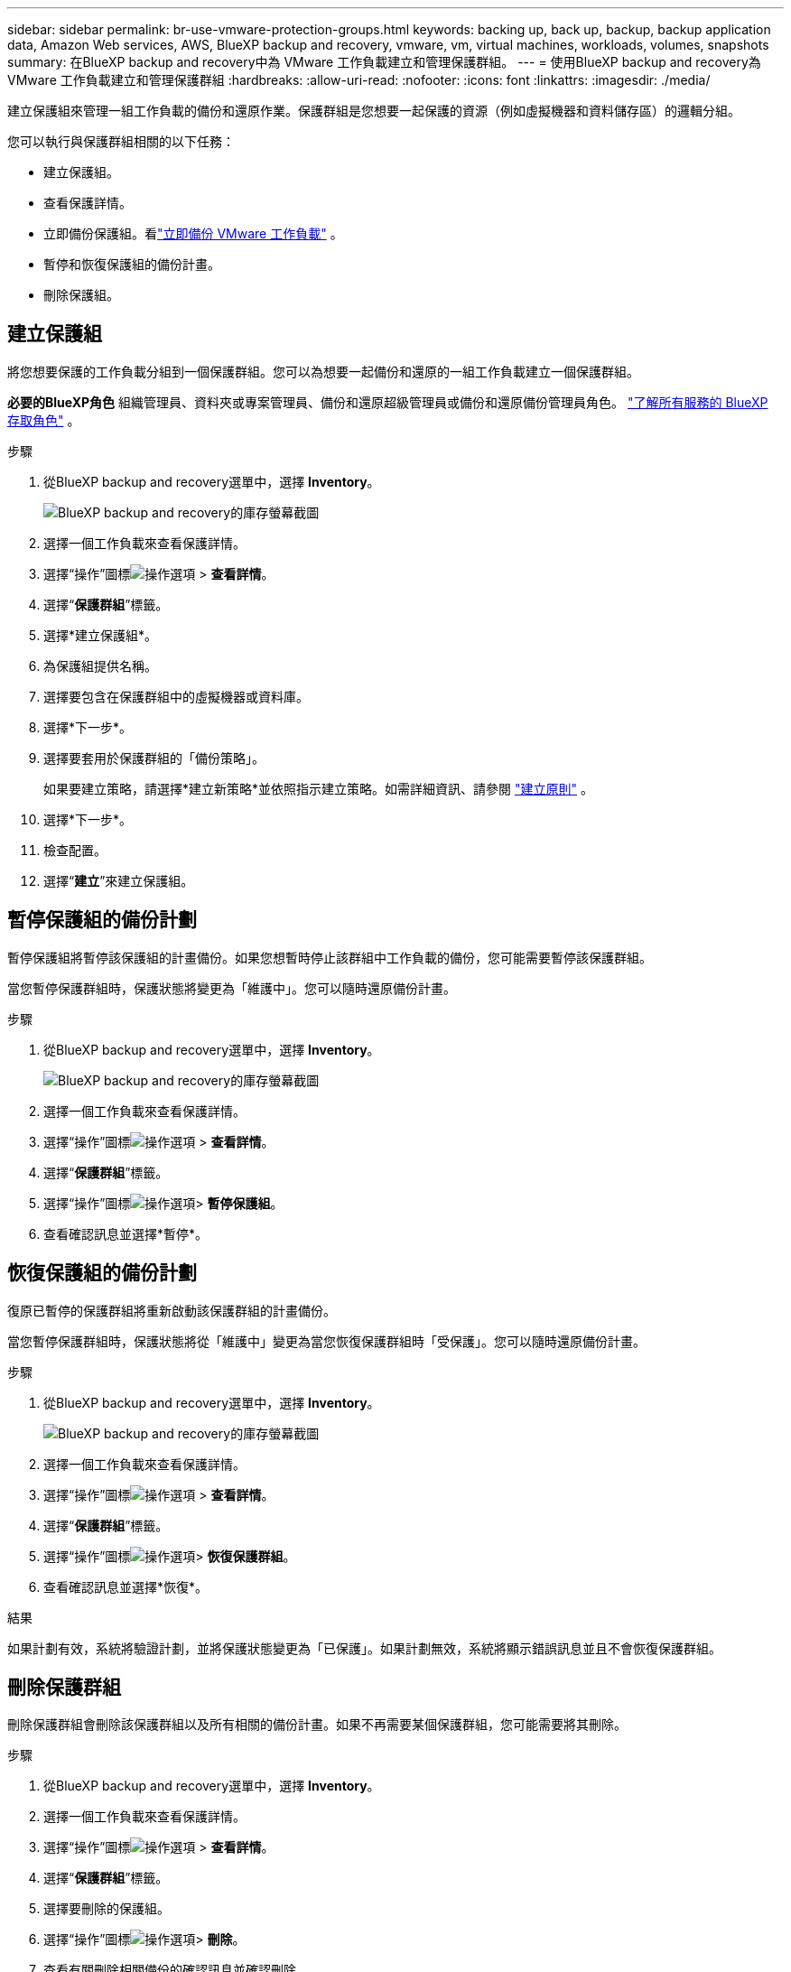 ---
sidebar: sidebar 
permalink: br-use-vmware-protection-groups.html 
keywords: backing up, back up, backup, backup application data, Amazon Web services, AWS, BlueXP backup and recovery, vmware, vm, virtual machines, workloads, volumes, snapshots 
summary: 在BlueXP backup and recovery中為 VMware 工作負載建立和管理保護群組。 
---
= 使用BlueXP backup and recovery為 VMware 工作負載建立和管理保護群組
:hardbreaks:
:allow-uri-read: 
:nofooter: 
:icons: font
:linkattrs: 
:imagesdir: ./media/


[role="lead"]
建立保護組來管理一組工作負載的備份和還原作業。保護群組是您想要一起保護的資源（例如虛擬機器和資料儲存區）的邏輯分組。

您可以執行與保護群組相關的以下任務：

* 建立保護組。
* 查看保護詳情。
* 立即備份保護組。看link:br-use-vmware-backup.html["立即備份 VMware 工作負載"] 。
* 暫停和恢復保護組的備份計畫。
* 刪除保護組。




== 建立保護組

將您想要保護的工作負載分組到一個保護群組。您可以為想要一起備份和還原的一組工作負載建立一個保護群組。

*必要的BlueXP角色* 組織管理員、資料夾或專案管理員、備份和還原超級管理員或備份和還原備份管理員角色。  https://docs.netapp.com/us-en/bluexp-setup-admin/reference-iam-predefined-roles.html["了解所有服務的 BlueXP 存取角色"^] 。

.步驟
. 從BlueXP backup and recovery選單中，選擇 *Inventory*。
+
image:screen-vm-inventory.png["BlueXP backup and recovery的庫存螢幕截圖"]

. 選擇一個工作負載來查看保護詳情。
. 選擇“操作”圖標image:../media/icon-action.png["操作選項"] > *查看詳情*。
. 選擇“*保護群組*”標籤。
. 選擇*建立保護組*。
. 為保護組提供名稱。
. 選擇要包含在保護群組中的虛擬機器或資料庫。
. 選擇*下一步*。
. 選擇要套用於保護群組的「備份策略」。
+
如果要建立策略，請選擇*建立新策略*並依照指示建立策略。如需詳細資訊、請參閱 link:br-use-policies-create.html["建立原則"] 。

. 選擇*下一步*。
. 檢查配置。
. 選擇“*建立*”來建立保護組。




== 暫停保護組的備份計劃

暫停保護組將暫停該保護組的計畫備份。如果您想暫時停止該群組中工作負載的備份，您可能需要暫停該保護群組。

當您暫停保護群組時，保護狀態將變更為「維護中」。您可以隨時還原備份計畫。

.步驟
. 從BlueXP backup and recovery選單中，選擇 *Inventory*。
+
image:screen-vm-inventory.png["BlueXP backup and recovery的庫存螢幕截圖"]

. 選擇一個工作負載來查看保護詳情。
. 選擇“操作”圖標image:../media/icon-action.png["操作選項"] > *查看詳情*。
. 選擇“*保護群組*”標籤。
. 選擇“操作”圖標image:../media/icon-action.png["操作選項"]> *暫停保護組*。
. 查看確認訊息並選擇*暫停*。




== 恢復保護組的備份計劃

復原已暫停的保護群組將重新啟動該保護群組的計畫備份。

當您暫停保護群組時，保護狀態將從「維護中」變更為當您恢復保護群組時「受保護」。您可以隨時還原備份計畫。

.步驟
. 從BlueXP backup and recovery選單中，選擇 *Inventory*。
+
image:screen-vm-inventory.png["BlueXP backup and recovery的庫存螢幕截圖"]

. 選擇一個工作負載來查看保護詳情。
. 選擇“操作”圖標image:../media/icon-action.png["操作選項"] > *查看詳情*。
. 選擇“*保護群組*”標籤。
. 選擇“操作”圖標image:../media/icon-action.png["操作選項"]> *恢復保護群組*。
. 查看確認訊息並選擇*恢復*。


.結果
如果計劃有效，系統將驗證計劃，並將保護狀態變更為「已保護」。如果計劃無效，系統將顯示錯誤訊息並且不會恢復保護群組。



== 刪除保護群組

刪除保護群組會刪除該保護群組以及所有相關的備份計畫。如果不再需要某個保護群組，您可能需要將其刪除。

.步驟
. 從BlueXP backup and recovery選單中，選擇 *Inventory*。
. 選擇一個工作負載來查看保護詳情。
. 選擇“操作”圖標image:../media/icon-action.png["操作選項"] > *查看詳情*。
. 選擇“*保護群組*”標籤。
. 選擇要刪除的保護組。
. 選擇“操作”圖標image:../media/icon-action.png["操作選項"]> *刪除*。
. 查看有關刪除相關備份的確認訊息並確認刪除。

